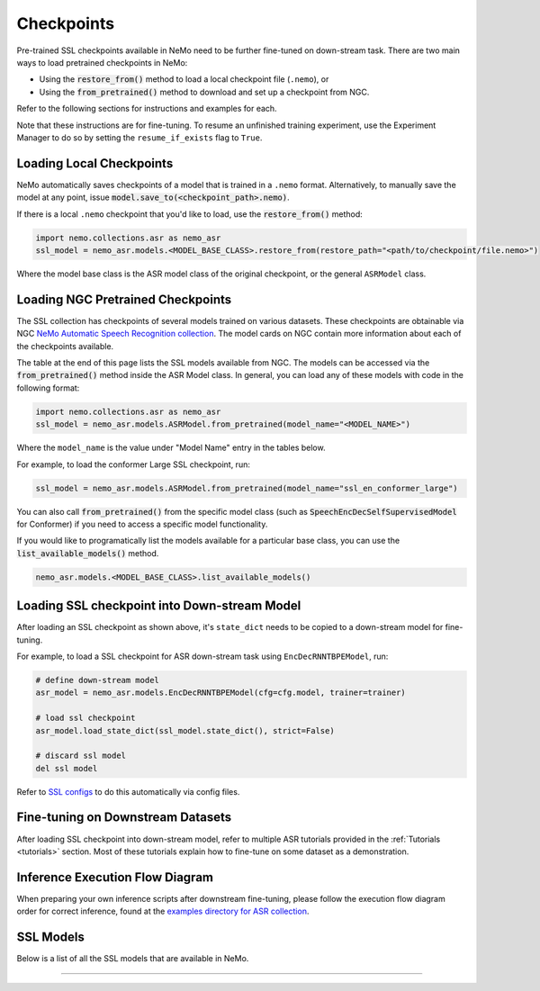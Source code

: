 Checkpoints
===========

Pre-trained SSL checkpoints available in NeMo need to be further fine-tuned on down-stream task. 
There are two main ways to load pretrained checkpoints in NeMo:

* Using the :code:`restore_from()` method to load a local checkpoint file (``.nemo``), or
* Using the :code:`from_pretrained()` method to download and set up a checkpoint from NGC.

Refer to the following sections for instructions and examples for each.

Note that these instructions are for fine-tuning. To resume an unfinished training experiment, 
use the Experiment Manager to do so by setting the ``resume_if_exists`` flag to ``True``.

Loading Local Checkpoints
-------------------------

NeMo automatically saves checkpoints of a model that is trained in a ``.nemo`` format. Alternatively, to manually save the model at any 
point, issue :code:`model.save_to(<checkpoint_path>.nemo)`.

If there is a local ``.nemo`` checkpoint that you'd like to load, use the :code:`restore_from()` method:

.. code-block:: python

  import nemo.collections.asr as nemo_asr
  ssl_model = nemo_asr.models.<MODEL_BASE_CLASS>.restore_from(restore_path="<path/to/checkpoint/file.nemo>")

Where the model base class is the ASR model class of the original checkpoint, or the general ``ASRModel`` class.

Loading NGC Pretrained Checkpoints
--------------------------

The SSL collection has checkpoints of several models trained on various datasets. These checkpoints are 
obtainable via NGC `NeMo Automatic Speech Recognition collection <https://catalog.ngc.nvidia.com/orgs/nvidia/collections/nemo_asr>`_.
The model cards on NGC contain more information about each of the checkpoints available.

The table at the end of this page lists the SSL models available from NGC. The models can be accessed via the :code:`from_pretrained()` method inside
the ASR Model class. In general, you can load any of these models with code in the following format:

.. code-block:: python

  import nemo.collections.asr as nemo_asr
  ssl_model = nemo_asr.models.ASRModel.from_pretrained(model_name="<MODEL_NAME>")

Where the ``model_name`` is the value under "Model Name" entry in the tables below.

For example, to load the conformer Large SSL checkpoint, run:

.. code-block:: python

  ssl_model = nemo_asr.models.ASRModel.from_pretrained(model_name="ssl_en_conformer_large")

You can also call :code:`from_pretrained()` from the specific model class (such as :code:`SpeechEncDecSelfSupervisedModel`
for Conformer) if you need to access a specific model functionality.

If you would like to programatically list the models available for a particular base class, you can use the
:code:`list_available_models()` method.

.. code-block:: python

  nemo_asr.models.<MODEL_BASE_CLASS>.list_available_models()


Loading SSL checkpoint into Down-stream Model
-------------------------------------------
After loading an SSL checkpoint as shown above, it's ``state_dict`` needs to be copied to a 
down-stream model for fine-tuning. 

For example, to load a SSL checkpoint for ASR down-stream task using ``EncDecRNNTBPEModel``, run:

.. code-block:: python

  # define down-stream model
  asr_model = nemo_asr.models.EncDecRNNTBPEModel(cfg=cfg.model, trainer=trainer)

  # load ssl checkpoint
  asr_model.load_state_dict(ssl_model.state_dict(), strict=False)

  # discard ssl model
  del ssl model

Refer to `SSL configs <./configs.html>`__ to do this automatically via config files. 


Fine-tuning on Downstream Datasets
-----------------------------------

After loading SSL checkpoint into down-stream model, refer to multiple ASR tutorials provided in the :ref:`Tutorials <tutorials>` section. 
Most of these tutorials explain how to fine-tune on some dataset as a demonstration.

Inference Execution Flow Diagram
--------------------------------

When preparing your own inference scripts after downstream fine-tuning, please follow the execution flow diagram order for correct inference, found at the `examples directory for ASR collection <https://github.com/NVIDIA/NeMo/blob/stable/examples/asr/README.md>`_.

SSL Models
-----------------------------------

Below is a list of all the SSL models that are available in NeMo.


.. csv-table::
   :file: data/benchmark_ssl.csv
   :align: left
   :widths: 40, 10, 50
   :header-rows: 1

-----------------------------
